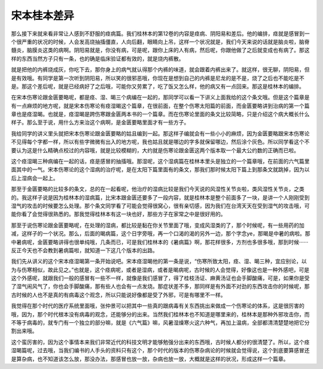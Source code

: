宋本桂本差异
==============

那么接下来就来看非常让人感到不舒服的痉病篇。我们桂林本的第12卷的内容是痉病、阴阳易和差后。他的编排，痉就是感冒到一个很严重的状况的时候，人会发高烧抽搐僵直，人向后翻，眼睛向上吊，这样一个状况就是，我们今天来说的话就是脑炎啦，脑脊髓炎，脑膜炎这类的病啊。阴阳易就是，你没有病，可是呢，跟你上床的人有病，然后呢，你跟他做了之后就变成也有病了。那这样的东西当然方子只有一条，也的确是临床验证都有效的，就是烧内裤散。

就是把他的内裤烧成灰，你吃下去，那你身上的病气就认得那个内裤的味道，就会跟着内裤出来了。就这样，很无聊，阴阳易，但是有效哦。有同学是第一次听到阴阳易，所以笑的很邪恶哦，你现在是想到自己的内裤是尼龙的是不是，烧了之后也不能吃是不是。那这个差后呢，就是已经病好了之后哦，可能你又劳累了，吃了饭又怎么样，他的病又有一点回来。那这是桂林本的编排。

在宋本伤寒论跟金匮要略呢，都是痉、湿、暍三个病编在一起的，那同学可以看一下讲义上面我给的这个条文哦。但是这个篇章是有一点麻烦的地方呢，就是宋本伤寒论有痉湿暍这个篇章，在很前面，在整个伤寒太阳篇的前面，而金匮要略讲到治病的第一个篇章也是痉湿暍。也就是，痉湿暍是跨伤寒跟金匮两本书的一个篇章。而在伤寒论里面的条文比较简略，只是介绍这个病大概长什么样子。那么至于说，用什么方来治这个病啊，是金匮要略里面才有一些方子。

我给同学的讲义里头就把宋本伤寒论跟金匮要略的姑且编到一起。那这样子编就会有一些小小的麻烦，因为金匮要略跟宋本伤寒论不见得每个字都一样，所以有些字微微有出入的地方呢，我也姑且就是哪边的字多就保留哪边，然后涂个灰色。所以同学看这个不要认为这是什么精确点校过的内容哦，就是比较模糊的，大约就是伤寒论跟金匮这两个版本取一个最大公约数的正确而已啦。

这个痉湿暍三种病编在一起的话，痉是感冒的抽搐哦。那湿呢，这个湿病篇在桂林本里头是独立的一个篇章哦，在前面的六气篇里面其中的一气。宋本伤寒论的这个湿病的治疗呢，是在太阳下篇里面有的条文，那我们那时候太阳下篇上到那条文就跳掉，因为以后上湿病会一起上。

那至于金匮要略的比较多的条文，总的在一起看呢，他治疗的湿病比较是我们今天说的风湿性关节炎啦，类风湿性关节炎，之类的。我这样子说是因为桂林本的湿病篇，比宋本跟金匮还要多了一段内容，就是桂林本是整个前面多了一块，是讲一个人刚刚受到湿气的攻击的时候要怎么处理。那个条文同学看了可能会觉得很窝心，很有亲切感，因为我们在台湾天天在受到湿气的攻击哦，可能你看了会觉得很熟悉的。那我觉得桂林本有这一块也好，那些方子在家常之中是很好用的。

那至于说伤寒论跟金匮要略呢，在处理的湿病，都比较是黏在你关节里面了哦，变成风湿类的了，那个时候呢，有一些用药的加减，这样子的一个状况。那么，后面的暍病篇，这个日字旁哦，再一个口渴的渴的另外一边，那个字念ye，那暍是中暑的病啦。那中暑病呢，金匮要略讲得也很单纯哦，几条而已，可是我们桂林本的《暑病篇》啊，那花样很多，方剂也多很多哦，那到时候······反正今天也不会教到暑病篇啦，就知道一下这几个版本的出路。

我们先从讲义的这个宋本痉湿暍第一条开始说吧。宋本痉湿暍他的第一条是说，“伤寒所致太阳，痉、湿、暍三种，宜应别论，以为与伤寒相似，故此见之。”也就是，这个痉病呢，或者是湿病，或者是暍病呢，古时候的人会觉得，好像这也是一种外感吧，可是这个外感呢，就跟我们一般的感冒有一些不一样，就像是我们感冒了，得了桂枝汤证、麻黄汤证也会手脚酸痛，可是，如果你是受了湿气闹风气了，你也会手脚酸痛，那有些人也会有一点发烧。那症状差不多，那同样是有外面不对劲的东西攻击你的时候呢，那古时候的人也不是真的有病毒这个观念，所以只能说好像都是受了外邪，可是有哪里不一样。

我觉得在那个时代的医疗系统里面哦，张仲景可以把其中一些真的跟病毒有关东西挑出来做成一个伤寒论的体系，这是很厉害的哦，因为，那个时代根本没有病毒的观念，还能够分的出来。当然我们桂林本也不知道是哪里来的，桂林本是那种外邪攻击你，而不等于病毒的，就专门有一个独立的部分嘛，就是《六气篇》嘛，风暑湿燥寒火这六种气，再加上温病，全部都清清楚楚地把它分割出来哦。

这个蛮厉害的，因为这个事情本来我们非常近代的科技文明才能够勉强分出来的东西哦，古时候人都分的很清楚了。所以，这个痉湿暍篇呢，过去哦，当我们编书的人手头的资料只有这个，那个时代的版本的伤寒杂病论的时候就会觉得说，这个到底要算感冒还是算杂病，也不知道该怎么放，那没办法，那感冒也放一放，杂病也放一放，大概就是这样的状况，形成这样一个篇章。
